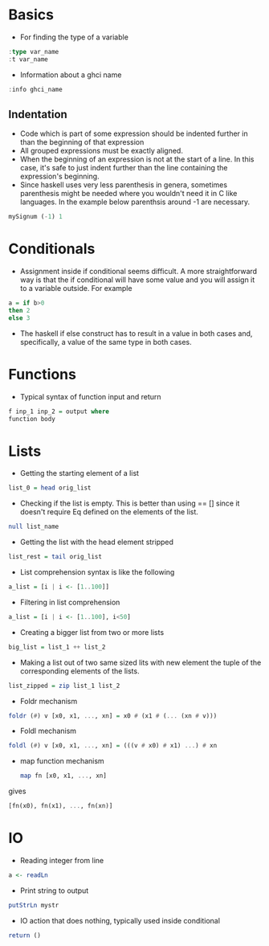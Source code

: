 * Basics
- For finding the type of a variable
#+BEGIN_SRC haskell
  :type var_name
  :t var_name
#+END_SRC
- Information about a ghci name
#+BEGIN_SRC haskell
:info ghci_name
#+END_SRC
** Indentation
- Code which is part of some expression should be indented further in than the beginning of that expression
- All grouped expressions must be exactly aligned.
- When the beginning of an expression is not at the start of a line. In this case, it's safe to just indent further than the line containing the expression's beginning.
- Since haskell uses very less parenthesis in genera, sometimes parenthesis might be needed where you wouldn't need it in C like languages. In the example below parenthsis around -1 are necessary.
#+BEGIN_SRC haskell
mySignum (-1) 1
#+END_SRC

* Conditionals
- Assignment inside if conditional seems difficult. A more straightforward way is that the if conditional will have some value and you will assign it to a variable outside. For example
#+BEGIN_SRC haskell
a = if b>0
then 2
else 3
#+END_SRC
- The haskell if else construct has to result in a value in both cases and, specifically, a value of the same type in both cases.

* Functions
- Typical syntax of function input and return
#+BEGIN_SRC haskell
  f inp_1 inp_2 = output where
  function body
#+END_SRC

* Lists
- Getting the starting element of a list
#+BEGIN_SRC haskell
list_0 = head orig_list
#+END_SRC
- Checking if the list is empty. This is better than using == [] since it doesn't require Eq defined on the elements of the list.
#+BEGIN_SRC haskell
null list_name
#+END_SRC
- Getting the list with the head element stripped
#+BEGIN_SRC haskell
list_rest = tail orig_list
#+END_SRC
- List comprehension syntax is like the following
#+BEGIN_SRC haskell
a_list = [i | i <- [1..100]]
#+END_SRC
- Filtering in list comprehension
#+BEGIN_SRC haskell
a_list = [i | i <- [1..100], i<50]
#+END_SRC
- Creating a bigger list from two or more lists
#+BEGIN_SRC haskell
big_list = list_1 ++ list_2
#+END_SRC
- Making a list out of two same sized lits with new element the tuple of the corresponding elements of the lists.
#+BEGIN_SRC haskell
list_zipped = zip list_1 list_2
#+END_SRC
- Foldr mechanism
#+BEGIN_SRC haskell
foldr (#) v [x0, x1, ..., xn] = x0 # (x1 # (... (xn # v)))
#+END_SRC
- Foldl mechanism
#+BEGIN_SRC haskell
foldl (#) v [x0, x1, ..., xn] = (((v # x0) # x1) ...) # xn
#+END_SRC
- map function mechanism
  #+BEGIN_SRC haskell
    map fn [x0, x1, ..., xn]
#+END_SRC
gives
#+BEGIN_SRC haskell
    [fn(x0), fn(x1), ..., fn(xn)]
#+END_SRC

* IO
- Reading integer from line
#+BEGIN_SRC haskell
a <- readLn
#+END_SRC
- Print string to output
#+BEGIN_SRC haskell
putStrLn mystr
#+END_SRC
- IO action that does nothing, typically used inside conditional
#+BEGIN_SRC haskell
return ()
#+END_SRC
